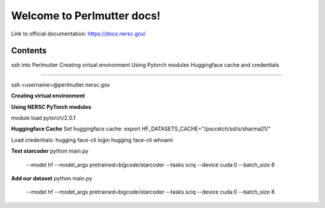 Welcome to Perlmutter docs!
===================================

Link to official documentation: https://docs.nersc.gov/ 




Contents
--------
ssh into Perlmutter
Creating virtual environment
Using Pytorch modules
Huggingface cache and credentials

--------

ssh <username>@perlmutter.nersc.gov 

**Creating virtual environment**


**Using NERSC PyTorch modules**

module load pytorch/2.0.1

**Huggingface Cache**
Set huggingface cache:
export HF_DATASETS_CACHE="/pscratch/sd/s/sharma21/“

Load credentials: 
hugging face-cli login
hugging face-cli whoami


**Test starcoder**
python main.py \
    --model hf \
    --model_args pretrained=bigcode/starcoder \
    --tasks sciq \
    --device cuda:0 \
    --batch_size 8

**Add our dataset**
python main.py \
    --model hf \
    --model_args pretrained=bigcode/starcoder \
    --tasks sciq \
    --device cuda:0 \
    --batch_size 8


